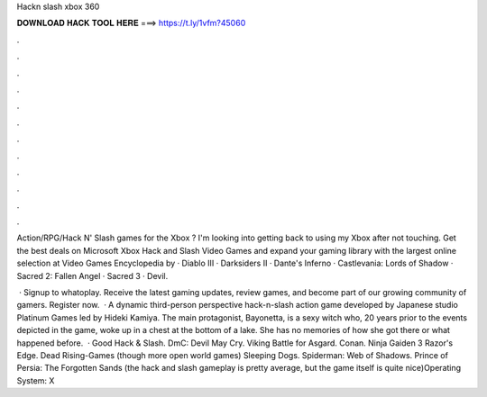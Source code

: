 Hackn slash xbox 360



𝐃𝐎𝐖𝐍𝐋𝐎𝐀𝐃 𝐇𝐀𝐂𝐊 𝐓𝐎𝐎𝐋 𝐇𝐄𝐑𝐄 ===> https://t.ly/1vfm?45060



.



.



.



.



.



.



.



.



.



.



.



.

Action/RPG/Hack N' Slash games for the Xbox ? I'm looking into getting back to using my Xbox after not touching. Get the best deals on Microsoft Xbox Hack and Slash Video Games and expand your gaming library with the largest online selection at  Video Games Encyclopedia by  · Diablo III · Darksiders II · Dante's Inferno · Castlevania: Lords of Shadow · Sacred 2: Fallen Angel · Sacred 3 · Devil.

 · Signup to whatoplay. Receive the latest gaming updates, review games, and become part of our growing community of gamers. Register now.  · A dynamic third-person perspective hack-n-slash action game developed by Japanese studio Platinum Games led by Hideki Kamiya. The main protagonist, Bayonetta, is a sexy witch who, 20 years prior to the events depicted in the game, woke up in a chest at the bottom of a lake. She has no memories of how she got there or what happened before.  · Good Hack & Slash. DmC: Devil May Cry. Viking Battle for Asgard. Conan. Ninja Gaiden 3 Razor's Edge. Dead Rising-Games (though more open world games) Sleeping Dogs. Spiderman: Web of Shadows. Prince of Persia: The Forgotten Sands (the hack and slash gameplay is pretty average, but the game itself is quite nice)Operating System: X
